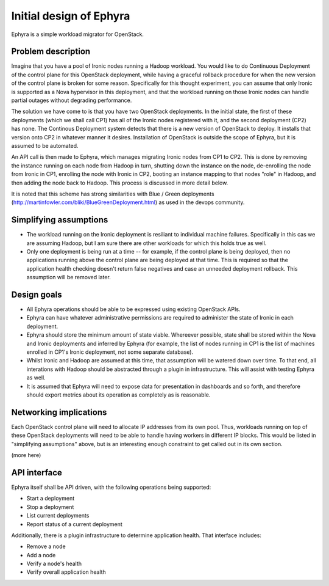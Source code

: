 ..
 This work is licensed under a Creative Commons Attribution 3.0 Unported
 License.

 http://creativecommons.org/licenses/by/3.0/legalcode

========================
Initial design of Ephyra
========================

Ephyra is a simple workload migrator for OpenStack.

Problem description
===================

Imagine that you have a pool of Ironic nodes running a Hadoop workload. You would like to do Continuous Deployment of the control plane for this OpenStack deployment, while having a graceful rollback procedure for when the new version of the control plane is broken for some reason. Specifically for this thought experiment, you can assume that only Ironic is supported as a Nova hypervisor in this deployment, and that the workload running on those Ironic nodes can handle partial outages without degrading performance.

The solution we have come to is that you have two OpenStack deployments. In the initial state, the first of these deployments (which we shall call CP1) has all of the Ironic nodes registered with it, and the second deployment (CP2) has none. The Continous Deployment system detects that there is a new version of OpenStack to deploy. It installs that version onto CP2 in whatever manner it desires. Installation of OpenStack is outside the scope of Ephyra, but it is assumed to be automated.

An API call is then made to Ephyra, which manages migrating Ironic nodes from CP1 to CP2. This is done by removing the instance running on each node from Hadoop in turn, shutting down the instance on the node, de-enrolling the node from Ironic in CP1, enrolling the node with Ironic in CP2, booting an instance mapping to that nodes "role" in Hadoop, and then adding the node back to Hadoop. This process is discussed in more detail below.

It is noted that this scheme has strong similarities with Blue / Green deployments (http://martinfowler.com/bliki/BlueGreenDeployment.html) as used in the devops community.

Simplifying assumptions
=======================

* The workload running on the Ironic deployment is resiliant to individual machine failures. Specifically in this cas we are assuming Hadoop, but I am sure there are other workloads for which this holds true as well.
* Only one deployment is being run at a time -- for example, if the control plane is being deployed, then no applications running above the control plane are being deployed at that time. This is required so that the application health checking doesn't return false negatives and case an unneeded deployment rollback. This assumption will be removed later.

Design goals
============

* All Ephyra operations should be able to be expressed using existing OpenStack APIs.
* Ephyra can have whatever administrative permissions are required to administer the state of Ironic in each deployment.
* Ephyra should store the minimum amount of state viable. Whereever possible, state shall be stored within the Nova and Ironic deployments and inferred by Ephyra (for example, the list of nodes running in CP1 is the list of machines enrolled in CP1's Ironic deployment, not some separate database).
* Whilst Ironic and Hadoop are assumed at this time, that assumption will be watered down over time. To that end, all interations with Hadoop should be abstracted through a plugin in infrastructure. This will assist with testing Ephyra as well.
* It is assumed that Ephyra will need to expose data for presentation in dashboards and so forth, and therefore should export metrics about its operation as completely as is reasonable.

Networking implications
=======================

Each OpenStack control plane will need to allocate IP addresses from its own pool. Thus, workloads running on top of these OpenStack deployments will need to be able to handle having workers in different IP blocks. This would be listed in "simplifying assumptions" above, but is an interesting enough constraint to get called out in its own section.

(more here)

API interface
=============

Ephyra itself shall be API driven, with the following operations being supported:

* Start a deployment
* Stop a deployment
* List current deployments
* Report status of a current deployment

Additionally, there is a plugin infrastructure to determine application health. That interface includes:

* Remove a node
* Add a node
* Verify a node's health
* Verify overall application health
